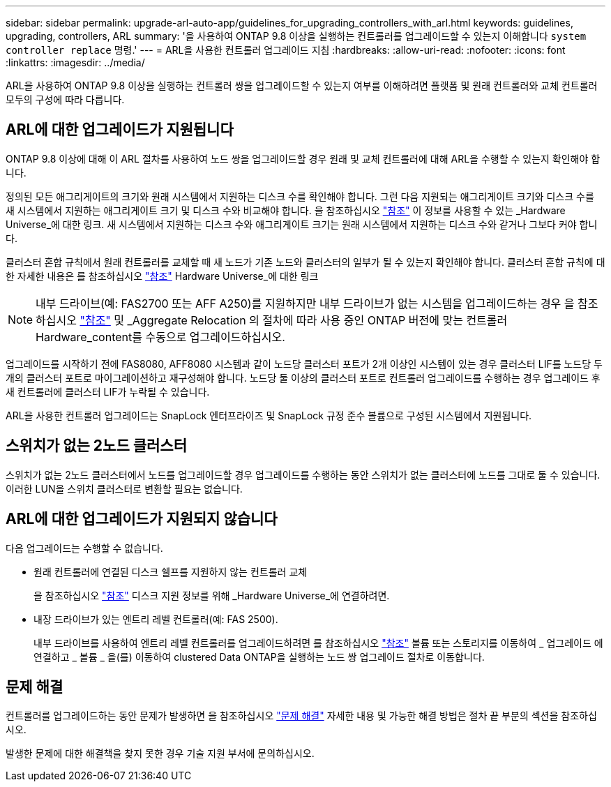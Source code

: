 ---
sidebar: sidebar 
permalink: upgrade-arl-auto-app/guidelines_for_upgrading_controllers_with_arl.html 
keywords: guidelines, upgrading, controllers, ARL 
summary: '을 사용하여 ONTAP 9.8 이상을 실행하는 컨트롤러를 업그레이드할 수 있는지 이해합니다 `system controller replace` 명령.' 
---
= ARL을 사용한 컨트롤러 업그레이드 지침
:hardbreaks:
:allow-uri-read: 
:nofooter: 
:icons: font
:linkattrs: 
:imagesdir: ../media/


[role="lead"]
ARL을 사용하여 ONTAP 9.8 이상을 실행하는 컨트롤러 쌍을 업그레이드할 수 있는지 여부를 이해하려면 플랫폼 및 원래 컨트롤러와 교체 컨트롤러 모두의 구성에 따라 다릅니다.



== ARL에 대한 업그레이드가 지원됩니다

ONTAP 9.8 이상에 대해 이 ARL 절차를 사용하여 노드 쌍을 업그레이드할 경우 원래 및 교체 컨트롤러에 대해 ARL을 수행할 수 있는지 확인해야 합니다.

정의된 모든 애그리게이트의 크기와 원래 시스템에서 지원하는 디스크 수를 확인해야 합니다. 그런 다음 지원되는 애그리게이트 크기와 디스크 수를 새 시스템에서 지원하는 애그리게이트 크기 및 디스크 수와 비교해야 합니다. 을 참조하십시오 link:other_references.html["참조"] 이 정보를 사용할 수 있는 _Hardware Universe_에 대한 링크. 새 시스템에서 지원하는 디스크 수와 애그리게이트 크기는 원래 시스템에서 지원하는 디스크 수와 같거나 그보다 커야 합니다.

클러스터 혼합 규칙에서 원래 컨트롤러를 교체할 때 새 노드가 기존 노드와 클러스터의 일부가 될 수 있는지 확인해야 합니다. 클러스터 혼합 규칙에 대한 자세한 내용은 를 참조하십시오 link:other_references.html["참조"] Hardware Universe_에 대한 링크


NOTE: 내부 드라이브(예: FAS2700 또는 AFF A250)를 지원하지만 내부 드라이브가 없는 시스템을 업그레이드하는 경우 을 참조하십시오 link:other_references.html["참조"] 및 _Aggregate Relocation 의 절차에 따라 사용 중인 ONTAP 버전에 맞는 컨트롤러 Hardware_content를 수동으로 업그레이드하십시오.

업그레이드를 시작하기 전에 FAS8080, AFF8080 시스템과 같이 노드당 클러스터 포트가 2개 이상인 시스템이 있는 경우 클러스터 LIF를 노드당 두 개의 클러스터 포트로 마이그레이션하고 재구성해야 합니다. 노드당 둘 이상의 클러스터 포트로 컨트롤러 업그레이드를 수행하는 경우 업그레이드 후 새 컨트롤러에 클러스터 LIF가 누락될 수 있습니다.

ARL을 사용한 컨트롤러 업그레이드는 SnapLock 엔터프라이즈 및 SnapLock 규정 준수 볼륨으로 구성된 시스템에서 지원됩니다.



== 스위치가 없는 2노드 클러스터

스위치가 없는 2노드 클러스터에서 노드를 업그레이드할 경우 업그레이드를 수행하는 동안 스위치가 없는 클러스터에 노드를 그대로 둘 수 있습니다. 이러한 LUN을 스위치 클러스터로 변환할 필요는 없습니다.



== ARL에 대한 업그레이드가 지원되지 않습니다

다음 업그레이드는 수행할 수 없습니다.

* 원래 컨트롤러에 연결된 디스크 쉘프를 지원하지 않는 컨트롤러 교체
+
을 참조하십시오 link:other_references.html["참조"] 디스크 지원 정보를 위해 _Hardware Universe_에 연결하려면.

* 내장 드라이브가 있는 엔트리 레벨 컨트롤러(예: FAS 2500).
+
내부 드라이브를 사용하여 엔트리 레벨 컨트롤러를 업그레이드하려면 를 참조하십시오 link:other_references.html["참조"] 볼륨 또는 스토리지를 이동하여 _ 업그레이드 에 연결하고 _ 볼륨 _ 을(를) 이동하여 clustered Data ONTAP을 실행하는 노드 쌍 업그레이드 절차로 이동합니다.





== 문제 해결

컨트롤러를 업그레이드하는 동안 문제가 발생하면 을 참조하십시오 link:troubleshoot_index.html["문제 해결"] 자세한 내용 및 가능한 해결 방법은 절차 끝 부분의 섹션을 참조하십시오.

발생한 문제에 대한 해결책을 찾지 못한 경우 기술 지원 부서에 문의하십시오.
